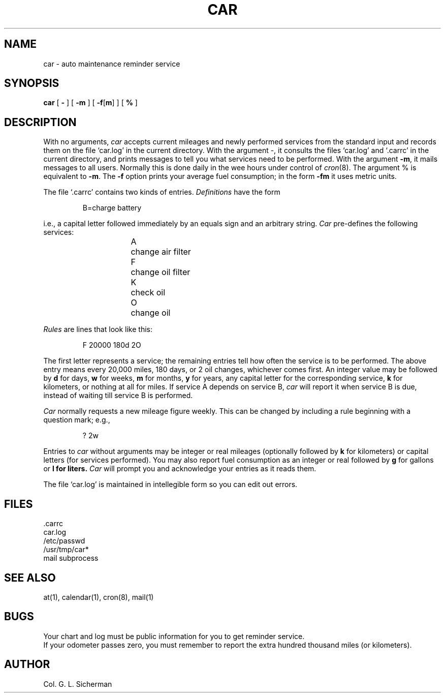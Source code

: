 .TH CAR 1 12/09/82
.SH NAME
car \- auto maintenance reminder service
.SH SYNOPSIS
.B car
[
.B \-
] [
.B \-m
] [
.BR \-f [ m ]
] [
.B %
]
.SH DESCRIPTION
With no arguments,
.I car 
accepts current mileages and newly performed services
from the standard input 
and records them on the file `car.log' in the current directory.
With the argument \-,
it consults the files `car.log' and `.carrc' in the current directory,
and prints messages to tell you
what services need to be performed.
With the argument
.BR \-m ,
it mails messages to all users.
Normally this is done daily in the wee hours under control of
.IR cron (8).
The argument % is equivalent to
.BR \-m .
The
.B \-f
option prints your average fuel consumption;
in the form
.B \-fm
it uses metric units.
.PP
The file `.carrc' contains two kinds of entries.
.I Definitions
have the form
.sp 1
.RS
B=charge battery
.sp 1
.RE
i.e., a capital letter followed immediately by an equals sign
and an arbitrary string.
.I Car
pre-defines the following services:
.RS 1.0i
.sp 1
A	change air filter
.br
F	change oil filter
.br
K	check oil
.br
O	change oil
.br
.RE
.PP
.I Rules
are lines that look like this:
.RS
.sp 1
F 20000 180d 2O
.sp 1
.RE
The first letter represents a service;
the remaining entries
tell how often the service is to be performed.
The above entry means every 20,000 miles,
180 days, or 2 oil changes, whichever comes first.
An integer value may be followed by
.B d
for days,
.B w
for weeks,
.B m
for months,
.B y
for years,
any capital letter for the corresponding service,
.B k
for kilometers,
or nothing at all for miles.
If service A depends on service B,
.I car
will report it when service B is due,
instead of waiting till service B is performed.
.PP
.I Car
normally requests a new mileage figure weekly.
This can be changed by including a rule
beginning with a question mark; e.g.,
.RS
.sp 1
? 2w
.RE
.PP
Entries to
.I car
without arguments
may be integer or real mileages (optionally followed by
.B k
for kilometers)
or capital letters (for services performed).
You may also report fuel consumption
as an integer or real followed by
.B g
for gallons or
.B l for liters.
.I Car
will prompt you and acknowledge your entries as it reads them.
.PP
The file `car.log' is maintained in intellegible form
so you can edit out errors.
.SH FILES
\&.carrc
.br
car.log
.br
/etc/passwd
.br
/usr/tmp/car*
.br
mail subprocess
.SH "SEE ALSO"
at(1), calendar(1), cron(8), mail(1)
.SH BUGS
Your chart and log must be public information for you
to get reminder service.
.br
If your odometer passes zero, you must remember to report
the extra hundred thousand miles (or kilometers).
.SH AUTHOR
Col. G. L. Sicherman
